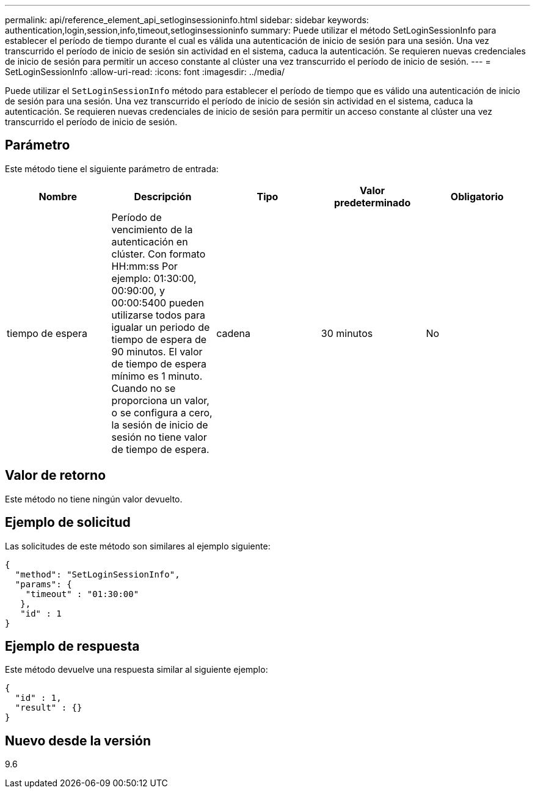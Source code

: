---
permalink: api/reference_element_api_setloginsessioninfo.html 
sidebar: sidebar 
keywords: authentication,login,session,info,timeout,setloginsessioninfo 
summary: Puede utilizar el método SetLoginSessionInfo para establecer el período de tiempo durante el cual es válida una autenticación de inicio de sesión para una sesión. Una vez transcurrido el período de inicio de sesión sin actividad en el sistema, caduca la autenticación. Se requieren nuevas credenciales de inicio de sesión para permitir un acceso constante al clúster una vez transcurrido el período de inicio de sesión. 
---
= SetLoginSessionInfo
:allow-uri-read: 
:icons: font
:imagesdir: ../media/


[role="lead"]
Puede utilizar el `SetLoginSessionInfo` método para establecer el período de tiempo que es válido una autenticación de inicio de sesión para una sesión. Una vez transcurrido el período de inicio de sesión sin actividad en el sistema, caduca la autenticación. Se requieren nuevas credenciales de inicio de sesión para permitir un acceso constante al clúster una vez transcurrido el período de inicio de sesión.



== Parámetro

Este método tiene el siguiente parámetro de entrada:

|===
| Nombre | Descripción | Tipo | Valor predeterminado | Obligatorio 


 a| 
tiempo de espera
 a| 
Período de vencimiento de la autenticación en clúster. Con formato HH:mm:ss Por ejemplo: 01:30:00, 00:90:00, y 00:00:5400 pueden utilizarse todos para igualar un periodo de tiempo de espera de 90 minutos. El valor de tiempo de espera mínimo es 1 minuto. Cuando no se proporciona un valor, o se configura a cero, la sesión de inicio de sesión no tiene valor de tiempo de espera.
 a| 
cadena
 a| 
30 minutos
 a| 
No

|===


== Valor de retorno

Este método no tiene ningún valor devuelto.



== Ejemplo de solicitud

Las solicitudes de este método son similares al ejemplo siguiente:

[listing]
----
{
  "method": "SetLoginSessionInfo",
  "params": {
    "timeout" : "01:30:00"
   },
   "id" : 1
}
----


== Ejemplo de respuesta

Este método devuelve una respuesta similar al siguiente ejemplo:

[listing]
----
{
  "id" : 1,
  "result" : {}
}
----


== Nuevo desde la versión

9.6
